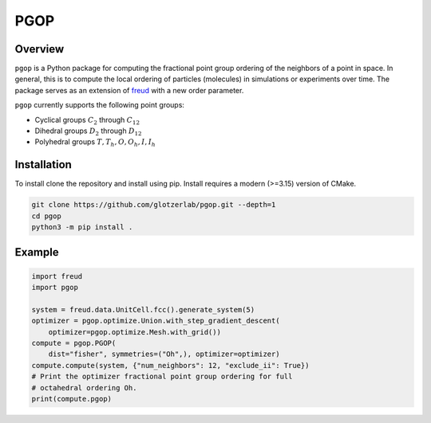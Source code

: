 ====
PGOP
====

Overview
--------

``pgop`` is a Python package for computing the fractional point group ordering of the neighbors of a point in space.
In general, this is to compute the local ordering of particles (molecules) in simulations or experiments over time.
The package serves as an extension of `freud <https://github.com/glotzerlab/freud>`__ with a new order parameter.

``pgop`` currently supports the following point groups:

- Cyclical groups :math:`C_2` through :math:`C_12`
- Dihedral groups :math:`D_2` through :math:`D_12`
- Polyhedral groups :math:`T, T_h, O, O_h, I, I_h`

Installation
------------
To install clone the repository and install using pip.
Install requires a modern (>=3.15) version of CMake.

.. code-block:: bash

   git clone https://github.com/glotzerlab/pgop.git --depth=1
   cd pgop
   python3 -m pip install .


Example
-------

.. code-block:: python

    import freud
    import pgop

    system = freud.data.UnitCell.fcc().generate_system(5)
    optimizer = pgop.optimize.Union.with_step_gradient_descent(
        optimizer=pgop.optimize.Mesh.with_grid())
    compute = pgop.PGOP(
        dist="fisher", symmetries=("Oh",), optimizer=optimizer)
    compute.compute(system, {"num_neighbors": 12, "exclude_ii": True})
    # Print the optimizer fractional point group ordering for full
    # octahedral ordering Oh.
    print(compute.pgop)
